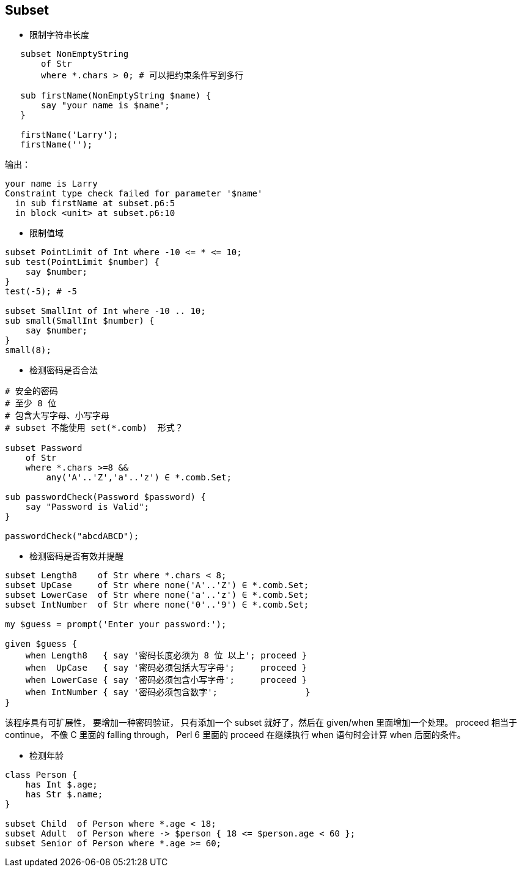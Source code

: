 == Subset

- 限制字符串长度

[source,perl6]
----
   subset NonEmptyString
       of Str
       where *.chars > 0; # 可以把约束条件写到多行

   sub firstName(NonEmptyString $name) {
       say "your name is $name";
   }

   firstName('Larry');
   firstName('');
----

输出：

[source,txt]
----
your name is Larry
Constraint type check failed for parameter '$name'
  in sub firstName at subset.p6:5
  in block <unit> at subset.p6:10
----

- 限制值域

[source,perl6]
----
subset PointLimit of Int where -10 <= * <= 10;
sub test(PointLimit $number) {
    say $number;
}
test(-5); # -5

subset SmallInt of Int where -10 .. 10;
sub small(SmallInt $number) {
    say $number;
}
small(8);
----


- 检测密码是否合法

[source,perl6]
----
# 安全的密码
# 至少 8 位
# 包含大写字母、小写字母
# subset 不能使用 set(*.comb)  形式？

subset Password 
    of Str 
    where *.chars >=8 && 
        any('A'..'Z','a'..'z') ∈ *.comb.Set;

sub passwordCheck(Password $password) {
    say "Password is Valid";
}

passwordCheck("abcdABCD");
----


- 检测密码是否有效并提醒

[source,perl6]
----
subset Length8    of Str where *.chars < 8;
subset UpCase     of Str where none('A'..'Z') ∈ *.comb.Set;
subset LowerCase  of Str where none('a'..'z') ∈ *.comb.Set;
subset IntNumber  of Str where none('0'..'9') ∈ *.comb.Set;

my $guess = prompt('Enter your password:');

given $guess {
    when Length8   { say '密码长度必须为 8 位 以上'; proceed }
    when  UpCase   { say '密码必须包括大写字母';     proceed }
    when LowerCase { say '密码必须包含小写字母';     proceed }
    when IntNumber { say '密码必须包含数字';                 }
}
----


该程序具有可扩展性， 要增加一种密码验证， 只有添加一个 subset 就好了，然后在 given/when 里面增加一个处理。
proceed 相当于 continue， 不像 C 里面的 falling through， Perl 6 里面的 proceed 在继续执行 when 语句时会计算 when 后面的条件。

- 检测年龄

[source,perl6]
----
class Person {
    has Int $.age;
    has Str $.name;
}

subset Child  of Person where *.age < 18;
subset Adult  of Person where -> $person { 18 <= $person.age < 60 };
subset Senior of Person where *.age >= 60;
----


